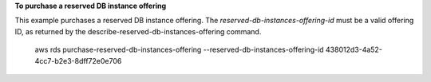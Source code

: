 **To purchase a reserved DB instance offering**

This example purchases a reserved DB instance offering.  The *reserved-db-instances-offering-id* must be a valid offering ID, as 
returned by the describe-reserved-db-instances-offering command.

    aws rds purchase-reserved-db-instances-offering \
    --reserved-db-instances-offering-id 438012d3-4a52-4cc7-b2e3-8dff72e0e706 


